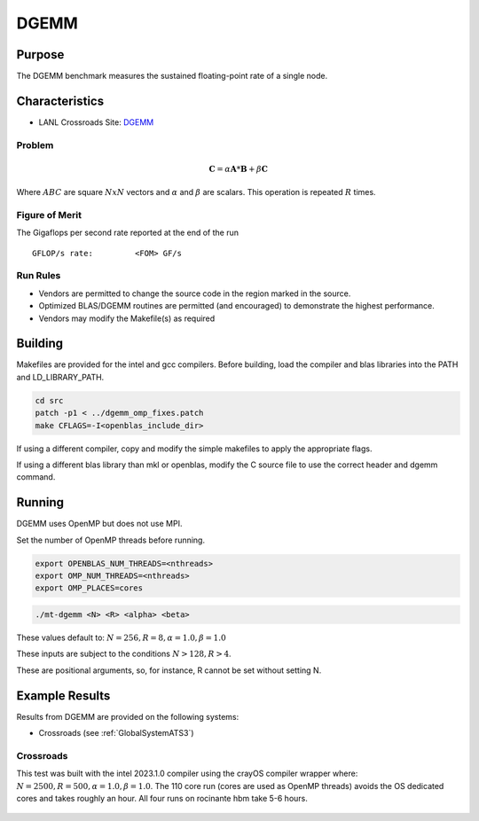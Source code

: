 *****
DGEMM
*****

Purpose
=======

The DGEMM benchmark measures the sustained floating-point rate of a single node.

Characteristics
===============

- LANL Crossroads Site: `DGEMM <https://www.lanl.gov/projects/crossroads/_assets/docs/micro/mtdgemm-crossroads-v1.0.0.tgz>`_

Problem
-------

.. math::

    \mathbf{C} = \alpha*\mathbf{A}*\mathbf{B} + \beta*\mathbf{C}

Where :math:`A B C` are square :math:`NxN` vectors and :math:`\alpha` and :math:`\beta` are scalars. This operation is repeated :math:`R` times.

Figure of Merit
---------------

The Gigaflops per second rate reported at the end of the run

::

    GFLOP/s rate:         <FOM> GF/s

Run Rules
---------

* Vendors are permitted to change the source code in the region marked in the source.
* Optimized BLAS/DGEMM routines are permitted (and encouraged) to demonstrate the highest performance.
* Vendors may modify the Makefile(s) as required

Building
========

Makefiles are provided for the intel and gcc compilers. Before building, load the compiler and blas libraries into the PATH and LD_LIBRARY_PATH. 

.. code-block:: bash

    cd src
    patch -p1 < ../dgemm_omp_fixes.patch
    make CFLAGS=-I<openblas_include_dir>

..

If using a different compiler, copy and modify the simple makefiles to apply the appropriate flags.

If using a different blas library than mkl or openblas, modify the C source file to use the correct header and dgemm command.

Running
=======

DGEMM uses OpenMP but does not use MPI.

Set the number of OpenMP threads before running.

.. code-block:: bash

    export OPENBLAS_NUM_THREADS=<nthreads>
    export OMP_NUM_THREADS=<nthreads>
    export OMP_PLACES=cores

..

.. code-block:: bash

    ./mt-dgemm <N> <R> <alpha> <beta>

..

These values default to: :math:`N=256, R=8, \alpha=1.0, \beta=1.0`

These inputs are subject to the conditions :math:`N>128, R>4`.

These are positional arguments, so, for instance, R cannot be set without setting N.

Example Results
===============

Results from DGEMM are provided on the following systems:

* Crossroads (see :ref:`GlobalSystemATS3`)

Crossroads
----------

This test was built with the intel 2023.1.0 compiler using the crayOS compiler wrapper where: :math:`N=2500, R=500, \alpha=1.0, \beta=1.0`. The 110 core run (cores are used as OpenMP threads) avoids the OS dedicated cores and takes roughly an hour. All four runs on rocinante hbm take 5-6 hours.

.. csv-table:: DGEMM microbenchmark FLOPs measurement
   :file: dgemm_ats3.csv
   :align: center
   :widths: 10, 10
   :header-rows: 1

.. figure:: dgemm_ats3.png
   :align: center
   :scale: 50%
   :alt: DGEMM microbenchmark FLOPs measurement
